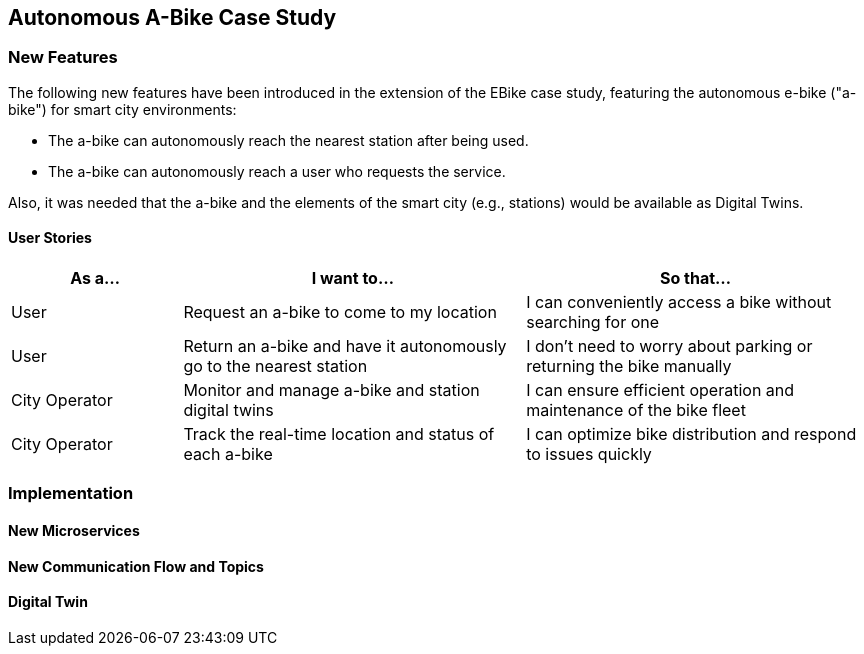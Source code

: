 == Autonomous A-Bike Case Study

=== New Features

The following new features have been introduced in the extension of the EBike case study, featuring the autonomous e-bike ("a-bike") for smart city environments:

- The a-bike can autonomously reach the nearest station after being used.
- The a-bike can autonomously reach a user who requests the service.

Also, it was needed that the a-bike and the elements of the smart city (e.g., stations) would be available as Digital Twins.

==== User Stories

[cols="1,2,2", options="header"]
|===
| As a... | I want to... | So that...

| User
| Request an a-bike to come to my location
| I can conveniently access a bike without searching for one

| User
| Return an a-bike and have it autonomously go to the nearest station
| I don't need to worry about parking or returning the bike manually

| City Operator
| Monitor and manage a-bike and station digital twins
| I can ensure efficient operation and maintenance of the bike fleet

| City Operator
| Track the real-time location and status of each a-bike
| I can optimize bike distribution and respond to issues quickly
|===

=== Implementation

==== New Microservices

==== New Communication Flow and Topics

==== Digital Twin
